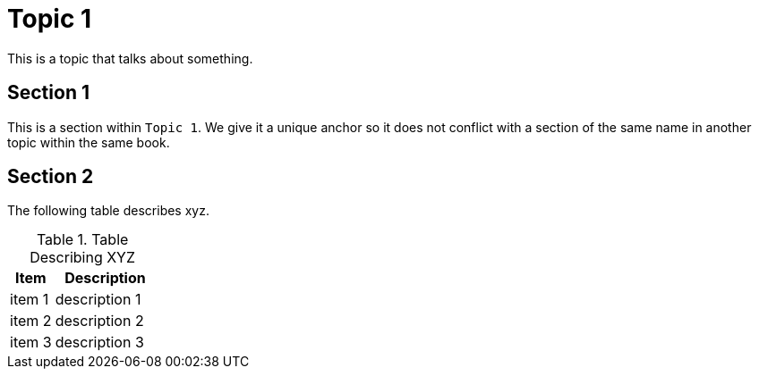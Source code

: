 [[topic_1]]
= Topic 1

This is a topic that talks about something.

[[topic_1_section_1]]
== Section 1

This is a section within `Topic 1`. We give it a unique anchor so it does not conflict with a section of the same name in another topic  within the same book.

[[topic_1_section_2]]
== Section 2

The following table describes xyz.

.Table Describing XYZ
[cols="30%,70%",options="header"]
|====
| Item
| Description

| item 1
| description 1

| item 2
| description 2

| item 3
| description 3
|====
